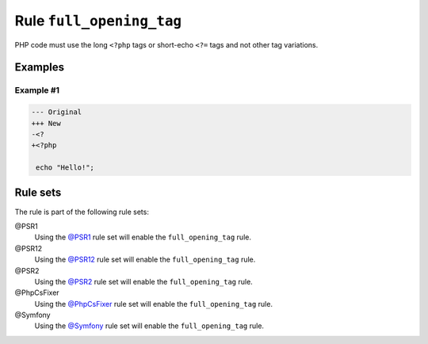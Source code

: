 =========================
Rule ``full_opening_tag``
=========================

PHP code must use the long ``<?php`` tags or short-echo ``<?=`` tags and not
other tag variations.

Examples
--------

Example #1
~~~~~~~~~~

.. code-block:: diff

   --- Original
   +++ New
   -<?
   +<?php

    echo "Hello!";

Rule sets
---------

The rule is part of the following rule sets:

@PSR1
  Using the `@PSR1 <./../../ruleSets/PSR1.rst>`_ rule set will enable the ``full_opening_tag`` rule.

@PSR12
  Using the `@PSR12 <./../../ruleSets/PSR12.rst>`_ rule set will enable the ``full_opening_tag`` rule.

@PSR2
  Using the `@PSR2 <./../../ruleSets/PSR2.rst>`_ rule set will enable the ``full_opening_tag`` rule.

@PhpCsFixer
  Using the `@PhpCsFixer <./../../ruleSets/PhpCsFixer.rst>`_ rule set will enable the ``full_opening_tag`` rule.

@Symfony
  Using the `@Symfony <./../../ruleSets/Symfony.rst>`_ rule set will enable the ``full_opening_tag`` rule.

